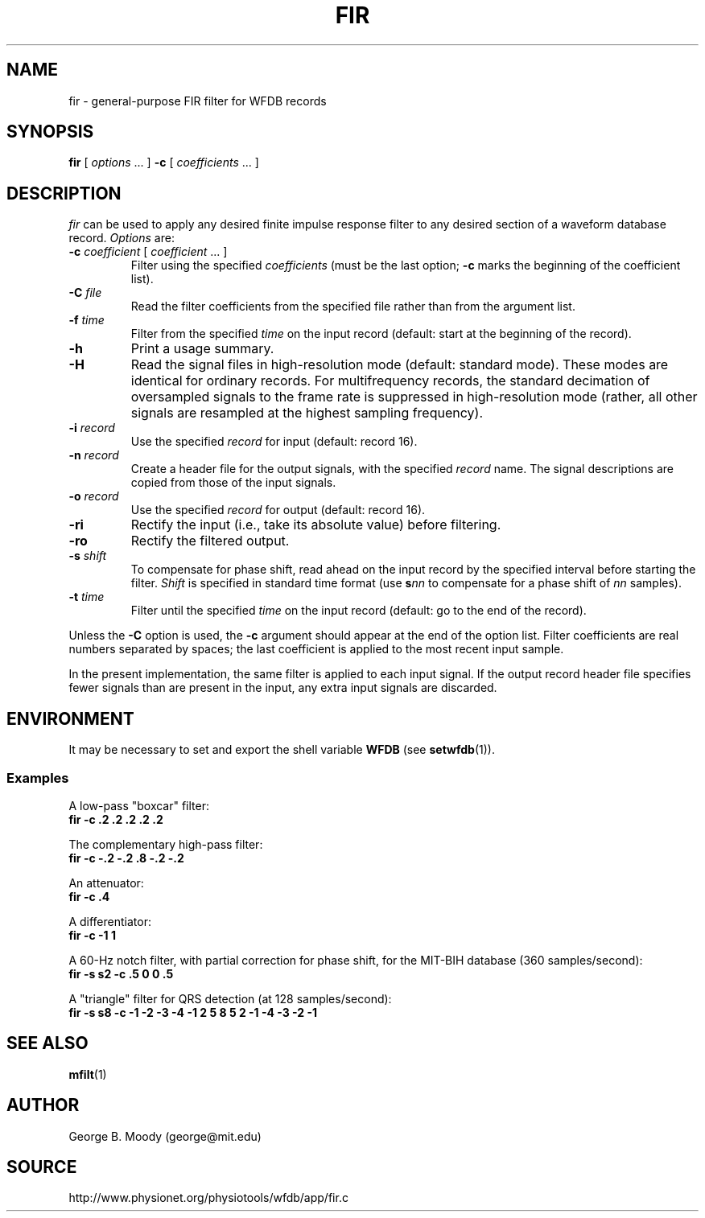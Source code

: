 .TH FIR 1 "25 February 2006" "WFDB 10.4.0" "WFDB Applications Guide"
.SH NAME
fir \- general-purpose FIR filter for WFDB records
.SH SYNOPSIS
\fBfir\fR [ \fIoptions\fR ... ] \fB-c\fR [ \fIcoefficients\fR ... ]
.SH DESCRIPTION
\fIfir\fR can be used to apply any desired finite impulse response filter
to any desired section of a waveform database record.
\fIOptions\fR are:
.TP
\fB-c\fR \fIcoefficient\fR [ \fIcoefficient\fR ... ]
Filter using the specified \fIcoefficients\fR (must be the last option;
\fB-c\fR marks the beginning of the coefficient list).
.TP
\fB-C\fR \fIfile\fR
Read the filter coefficients from the specified file rather than from the
argument list.
.TP
\fB-f\fR \fItime\fR
Filter from the specified \fItime\fR on the input record (default: start at the
beginning of the record).
.TP
\fB-h\fR
Print a usage summary.
.TP
\fB-H\fR
Read the signal files in high-resolution mode (default: standard mode).
These modes are identical for ordinary records.  For multifrequency records,
the standard decimation of oversampled signals to the frame rate is suppressed
in high-resolution mode (rather, all other signals are resampled at the highest
sampling frequency).
.TP
\fB-i\fR \fIrecord\fR
Use the specified \fIrecord\fR for input (default: record 16).
.TP
\fB-n\fR \fIrecord\fR
Create a header file for the output signals, with the specified \fIrecord\fR
name.  The signal descriptions are copied from those of the input signals.
.TP
\fB-o\fR \fIrecord\fR
Use the specified \fIrecord\fR for output (default: record 16).
.TP
\fB-ri\fR
Rectify the input (i.e., take its absolute value) before filtering.
.TP
\fB-ro\fR
Rectify the filtered output.
.TP
\fB-s\fR \fIshift\fR
To compensate for phase shift, read ahead on the input record by the specified
interval before starting the filter.  \fIShift\fR is specified in standard
time format (use \fBs\fR\fInn\fR to compensate for a phase shift of \fInn\fR
samples).
.TP
\fB-t\fR \fItime\fR
Filter until the specified \fItime\fR on the input record (default: go to the
end of the record).
.PP
Unless the \fB-C\fR option is used, the \fB-c\fR argument should appear at the
end of the option list.  Filter coefficients are real numbers separated by
spaces;  the last coefficient is applied to the most recent input sample.
.PP
In the present implementation, the same filter is applied to each input signal.
If the output record header file specifies fewer signals than are present in
the input, any extra input signals are discarded.
.SH ENVIRONMENT
.PP
It may be necessary to set and export the shell variable \fBWFDB\fR (see
\fBsetwfdb\fR(1)).
.SS Examples
.PP
A low-pass "boxcar" filter:
.br
	\fBfir -c .2 .2 .2 .2 .2\fR
.PP
The complementary high-pass filter:
.br
	\fBfir -c -.2 -.2 .8 -.2 -.2\fR
.PP
An attenuator:
.br
	\fBfir -c .4\fR
.PP
A differentiator:
.br
	\fBfir -c -1 1\fR
.PP
A 60-Hz notch filter, with partial correction for phase shift,
for the MIT\-BIH database (360 samples/second):
.br
	\fBfir -s s2 -c .5 0 0 .5\fR
.PP
A "triangle" filter for QRS detection (at 128 samples/second):
.br
	\fBfir -s s8 -c -1 -2 -3 -4 -1 2 5 8 5 2 -1 -4 -3 -2 -1\fR
.SH SEE ALSO
.PP
\fBmfilt\fR(1)
.SH AUTHOR
George B. Moody (george@mit.edu)
.SH SOURCE
http://www.physionet.org/physiotools/wfdb/app/fir.c

